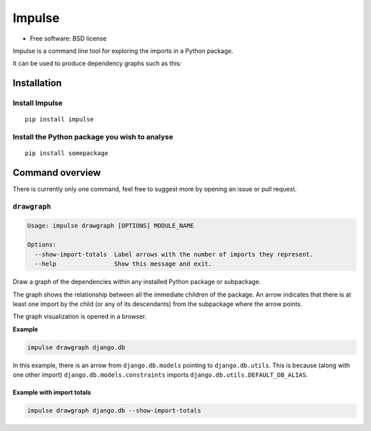 =======
Impulse
=======

.. image:: https://img.shields.io/pypi/v/impulse.svg
    :target: https://pypi.org/project/impulse

.. image:: https://img.shields.io/pypi/pyversions/impulse.svg
    :alt: Python versions
    :target: https://pypi.org/project/impulse/

.. image:: https://api.travis-ci.com/seddonym/impulse.svg?branch=master
    :target: https://app.travis-ci.com/github/seddonym/impulse

* Free software: BSD license

Impulse is a command line tool for exploring the imports in a Python package.

It can be used to produce dependency graphs such as this:

.. image:: https://raw.githubusercontent.com/seddonym/impulse/master/docs/_static/images/flask.png
  :align: center
  :alt: Graph of flask package.

Installation
------------

Install Impulse
***************

::

    pip install impulse

Install the Python package you wish to analyse
**********************************************

::

    pip install somepackage

Command overview
----------------

There is currently only one command, feel free to suggest more by opening an issue or pull request.

``drawgraph``
*************

.. code-block:: text

    Usage: impulse drawgraph [OPTIONS] MODULE_NAME

    Options:
      --show-import-totals  Label arrows with the number of imports they represent.
      --help                Show this message and exit.

Draw a graph of the dependencies within any installed Python package or subpackage.

The graph shows the relationship between all the immediate children of the package. An arrow indicates that there is
at least one import by the child (or any of its descendants) from the subpackage where the arrow points.

The graph visualization is opened in a browser.

**Example**

.. code-block:: text

    impulse drawgraph django.db

.. image:: https://raw.githubusercontent.com/seddonym/impulse/master/docs/_static/images/django.db.png
  :align: center
  :alt: Graph of django.db package.

\

In this example, there is an arrow from ``django.db.models`` pointing to
``django.db.utils``.  This is because (along with one other import) ``django.db.models.constraints`` imports
``django.db.utils.DEFAULT_DB_ALIAS``.

\
\

**Example with import totals**

.. code-block:: text

    impulse drawgraph django.db --show-import-totals

.. image:: https://raw.githubusercontent.com/seddonym/impulse/master/docs/_static/images/django.db.show-import-totals.png
  :align: center
  :alt: Graph of django.db package with import totals.
